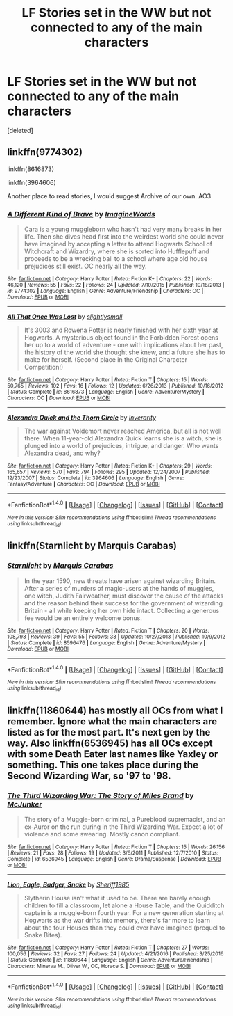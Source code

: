 #+TITLE: LF Stories set in the WW but not connected to any of the main characters

* LF Stories set in the WW but not connected to any of the main characters
:PROPERTIES:
:Score: 1
:DateUnix: 1500149926.0
:DateShort: 2017-Jul-16
:FlairText: Request
:END:
[deleted]


** linkffn(9774302)

linkffn(8616873)

linkffn(3964606)

Another place to read stories, I would suggest Archive of our own. AO3
:PROPERTIES:
:Author: openthekey
:Score: 2
:DateUnix: 1500157584.0
:DateShort: 2017-Jul-16
:END:

*** [[http://www.fanfiction.net/s/9774302/1/][*/A Different Kind of Brave/*]] by [[https://www.fanfiction.net/u/5243468/ImagineWords][/ImagineWords/]]

#+begin_quote
  Cara is a young muggleborn who hasn't had very many breaks in her life. Then she dives head first into the weirdest world she could never have imagined by accepting a letter to attend Hogwarts School of Witchcraft and Wizardry, where she is sorted into Hufflepuff and proceeds to be a wrecking ball to a school where age old house prejudices still exist. OC nearly all the way.
#+end_quote

^{/Site/: [[http://www.fanfiction.net/][fanfiction.net]] *|* /Category/: Harry Potter *|* /Rated/: Fiction K+ *|* /Chapters/: 22 *|* /Words/: 46,120 *|* /Reviews/: 55 *|* /Favs/: 22 *|* /Follows/: 24 *|* /Updated/: 7/10/2015 *|* /Published/: 10/18/2013 *|* /id/: 9774302 *|* /Language/: English *|* /Genre/: Adventure/Friendship *|* /Characters/: OC *|* /Download/: [[http://www.ff2ebook.com/old/ffn-bot/index.php?id=9774302&source=ff&filetype=epub][EPUB]] or [[http://www.ff2ebook.com/old/ffn-bot/index.php?id=9774302&source=ff&filetype=mobi][MOBI]]}

--------------

[[http://www.fanfiction.net/s/8616873/1/][*/All That Once Was Lost/*]] by [[https://www.fanfiction.net/u/161311/slightlysmall][/slightlysmall/]]

#+begin_quote
  It's 3003 and Rowena Potter is nearly finished with her sixth year at Hogwarts. A mysterious object found in the Forbidden Forest opens her up to a world of adventure - one with implications about her past, the history of the world she thought she knew, and a future she has to make for herself. (Second place in the Original Character Competition!)
#+end_quote

^{/Site/: [[http://www.fanfiction.net/][fanfiction.net]] *|* /Category/: Harry Potter *|* /Rated/: Fiction T *|* /Chapters/: 15 *|* /Words/: 50,765 *|* /Reviews/: 102 *|* /Favs/: 16 *|* /Follows/: 12 *|* /Updated/: 6/26/2013 *|* /Published/: 10/16/2012 *|* /Status/: Complete *|* /id/: 8616873 *|* /Language/: English *|* /Genre/: Adventure/Mystery *|* /Characters/: OC *|* /Download/: [[http://www.ff2ebook.com/old/ffn-bot/index.php?id=8616873&source=ff&filetype=epub][EPUB]] or [[http://www.ff2ebook.com/old/ffn-bot/index.php?id=8616873&source=ff&filetype=mobi][MOBI]]}

--------------

[[http://www.fanfiction.net/s/3964606/1/][*/Alexandra Quick and the Thorn Circle/*]] by [[https://www.fanfiction.net/u/1374917/Inverarity][/Inverarity/]]

#+begin_quote
  The war against Voldemort never reached America, but all is not well there. When 11-year-old Alexandra Quick learns she is a witch, she is plunged into a world of prejudices, intrigue, and danger. Who wants Alexandra dead, and why?
#+end_quote

^{/Site/: [[http://www.fanfiction.net/][fanfiction.net]] *|* /Category/: Harry Potter *|* /Rated/: Fiction K+ *|* /Chapters/: 29 *|* /Words/: 165,657 *|* /Reviews/: 570 *|* /Favs/: 794 *|* /Follows/: 295 *|* /Updated/: 12/24/2007 *|* /Published/: 12/23/2007 *|* /Status/: Complete *|* /id/: 3964606 *|* /Language/: English *|* /Genre/: Fantasy/Adventure *|* /Characters/: OC *|* /Download/: [[http://www.ff2ebook.com/old/ffn-bot/index.php?id=3964606&source=ff&filetype=epub][EPUB]] or [[http://www.ff2ebook.com/old/ffn-bot/index.php?id=3964606&source=ff&filetype=mobi][MOBI]]}

--------------

*FanfictionBot*^{1.4.0} *|* [[[https://github.com/tusing/reddit-ffn-bot/wiki/Usage][Usage]]] | [[[https://github.com/tusing/reddit-ffn-bot/wiki/Changelog][Changelog]]] | [[[https://github.com/tusing/reddit-ffn-bot/issues/][Issues]]] | [[[https://github.com/tusing/reddit-ffn-bot/][GitHub]]] | [[[https://www.reddit.com/message/compose?to=tusing][Contact]]]

^{/New in this version: Slim recommendations using/ ffnbot!slim! /Thread recommendations using/ linksub(thread_id)!}
:PROPERTIES:
:Author: FanfictionBot
:Score: 1
:DateUnix: 1500157606.0
:DateShort: 2017-Jul-16
:END:


** linkffn(Starnlicht by Marquis Carabas)
:PROPERTIES:
:Author: wordhammer
:Score: 2
:DateUnix: 1500175325.0
:DateShort: 2017-Jul-16
:END:

*** [[http://www.fanfiction.net/s/8596476/1/][*/Starnlicht/*]] by [[https://www.fanfiction.net/u/2556095/Marquis-Carabas][/Marquis Carabas/]]

#+begin_quote
  In the year 1590, new threats have arisen against wizarding Britain. After a series of murders of magic-users at the hands of muggles, one witch, Judith Fairweather, must discover the cause of the attacks and the reason behind their success for the government of wizarding Britain - all while keeping her own hide intact. Collecting a generous fee would be an entirely welcome bonus.
#+end_quote

^{/Site/: [[http://www.fanfiction.net/][fanfiction.net]] *|* /Category/: Harry Potter *|* /Rated/: Fiction T *|* /Chapters/: 20 *|* /Words/: 108,793 *|* /Reviews/: 39 *|* /Favs/: 55 *|* /Follows/: 33 *|* /Updated/: 10/27/2013 *|* /Published/: 10/9/2012 *|* /Status/: Complete *|* /id/: 8596476 *|* /Language/: English *|* /Genre/: Adventure/Mystery *|* /Download/: [[http://www.ff2ebook.com/old/ffn-bot/index.php?id=8596476&source=ff&filetype=epub][EPUB]] or [[http://www.ff2ebook.com/old/ffn-bot/index.php?id=8596476&source=ff&filetype=mobi][MOBI]]}

--------------

*FanfictionBot*^{1.4.0} *|* [[[https://github.com/tusing/reddit-ffn-bot/wiki/Usage][Usage]]] | [[[https://github.com/tusing/reddit-ffn-bot/wiki/Changelog][Changelog]]] | [[[https://github.com/tusing/reddit-ffn-bot/issues/][Issues]]] | [[[https://github.com/tusing/reddit-ffn-bot/][GitHub]]] | [[[https://www.reddit.com/message/compose?to=tusing][Contact]]]

^{/New in this version: Slim recommendations using/ ffnbot!slim! /Thread recommendations using/ linksub(thread_id)!}
:PROPERTIES:
:Author: FanfictionBot
:Score: 1
:DateUnix: 1500175339.0
:DateShort: 2017-Jul-16
:END:


** linkffn(11860644) has mostly all OCs from what I remember. Ignore what the main characters are listed as for the most part. It's next gen by the way. Also linkffn(6536945) has all OCs except with some Death Eater last names like Yaxley or something. This one takes place during the Second Wizarding War, so '97 to '98.
:PROPERTIES:
:Author: TimeTurner394
:Score: 1
:DateUnix: 1500790625.0
:DateShort: 2017-Jul-23
:END:

*** [[http://www.fanfiction.net/s/6536945/1/][*/The Third Wizarding War: The Story of Miles Brand/*]] by [[https://www.fanfiction.net/u/1041490/McJunker][/McJunker/]]

#+begin_quote
  The story of a Muggle-born criminal, a Pureblood supremacist, and an ex-Auror on the run during in the Third Wizarding War. Expect a lot of violence and some swearing. Mostly canon compliant.
#+end_quote

^{/Site/: [[http://www.fanfiction.net/][fanfiction.net]] *|* /Category/: Harry Potter *|* /Rated/: Fiction T *|* /Chapters/: 15 *|* /Words/: 26,156 *|* /Reviews/: 21 *|* /Favs/: 28 *|* /Follows/: 19 *|* /Updated/: 3/6/2011 *|* /Published/: 12/7/2010 *|* /Status/: Complete *|* /id/: 6536945 *|* /Language/: English *|* /Genre/: Drama/Suspense *|* /Download/: [[http://www.ff2ebook.com/old/ffn-bot/index.php?id=6536945&source=ff&filetype=epub][EPUB]] or [[http://www.ff2ebook.com/old/ffn-bot/index.php?id=6536945&source=ff&filetype=mobi][MOBI]]}

--------------

[[http://www.fanfiction.net/s/11860644/1/][*/Lion, Eagle, Badger, Snake/*]] by [[https://www.fanfiction.net/u/7651116/Sheriff1985][/Sheriff1985/]]

#+begin_quote
  Slytherin House isn't what it used to be. There are barely enough children to fill a classroom, let alone a House Table, and the Quidditch captain is a muggle-born fourth year. For a new generation starting at Hogwarts as the war drifts into memory, there's far more to learn about the four Houses than they could ever have imagined (prequel to Snake Bites).
#+end_quote

^{/Site/: [[http://www.fanfiction.net/][fanfiction.net]] *|* /Category/: Harry Potter *|* /Rated/: Fiction T *|* /Chapters/: 27 *|* /Words/: 100,056 *|* /Reviews/: 32 *|* /Favs/: 27 *|* /Follows/: 24 *|* /Updated/: 4/21/2016 *|* /Published/: 3/25/2016 *|* /Status/: Complete *|* /id/: 11860644 *|* /Language/: English *|* /Genre/: Adventure/Friendship *|* /Characters/: Minerva M., Oliver W., OC, Horace S. *|* /Download/: [[http://www.ff2ebook.com/old/ffn-bot/index.php?id=11860644&source=ff&filetype=epub][EPUB]] or [[http://www.ff2ebook.com/old/ffn-bot/index.php?id=11860644&source=ff&filetype=mobi][MOBI]]}

--------------

*FanfictionBot*^{1.4.0} *|* [[[https://github.com/tusing/reddit-ffn-bot/wiki/Usage][Usage]]] | [[[https://github.com/tusing/reddit-ffn-bot/wiki/Changelog][Changelog]]] | [[[https://github.com/tusing/reddit-ffn-bot/issues/][Issues]]] | [[[https://github.com/tusing/reddit-ffn-bot/][GitHub]]] | [[[https://www.reddit.com/message/compose?to=tusing][Contact]]]

^{/New in this version: Slim recommendations using/ ffnbot!slim! /Thread recommendations using/ linksub(thread_id)!}
:PROPERTIES:
:Author: FanfictionBot
:Score: 1
:DateUnix: 1500790648.0
:DateShort: 2017-Jul-23
:END:
